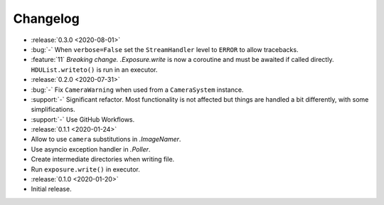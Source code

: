.. basecam-changelog:

=========
Changelog
=========

* :release:`0.3.0 <2020-08-01>`
* :bug:`-` When ``verbose=False`` set the ``StreamHandler`` level to ``ERROR`` to allow tracebacks.
* :feature:`11` *Breaking change.* `.Exposure.write` is now a coroutine and must be awaited if called directly. ``HDUList.writeto()`` is run in an executor.

* :release:`0.2.0 <2020-07-31>`
* :bug:`-` Fix ``CameraWarning`` when used from a ``CameraSystem`` instance.
* :support:`-` Significant refactor. Most functionality is not affected but things are handled a bit differently, with some simplifications.
* :support:`-` Use GitHub Workflows.

* :release:`0.1.1 <2020-01-24>`
* Allow to use ``camera`` substitutions in `.ImageNamer`.
* Use asyncio exception handler in `.Poller`.
* Create intermediate directories when writing file.
* Run ``exposure.write()`` in executor.

* :release:`0.1.0 <2020-01-20>`
* Initial release.
